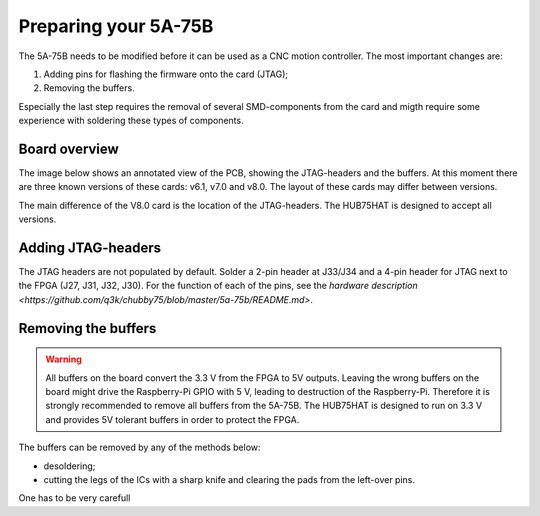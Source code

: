 =====================
Preparing your 5A-75B
=====================

The 5A-75B needs to be modified before it can be used as a CNC motion controller.
The most important changes are:

#. Adding pins for flashing the firmware onto the card (JTAG);
#. Removing the buffers.

Especially the last step requires the removal of several SMD-components from the
card and migth require some experience with soldering these types of components.

Board overview
==============

The image below shows an annotated view of the PCB, showing the JTAG-headers and
the buffers. At this moment there are three known versions of these cards: v6.1,
v7.0 and v8.0. The layout of these cards may differ between versions.

.. image:: static/cl-5a-75b-v61-front-annotated.jpg 

The main difference of the V8.0 card is the location of the JTAG-headers. The HUB75HAT
is designed to accept all versions.

Adding JTAG-headers
===================

The JTAG headers are not populated by default. Solder a 2-pin header at J33/J34 and
a 4-pin header for JTAG next to the FPGA (J27, J31, J32, J30). For the function of
each of the pins, see the `hardware description <https://github.com/q3k/chubby75/blob/master/5a-75b/README.md>`.

Removing the buffers
====================

.. warning::
    All buffers on the board convert the 3.3 V from the FPGA to 5V outputs. Leaving
    the wrong buffers on the board might drive the Raspberry-Pi GPIO with 5 V, leading
    to destruction of the Raspberry-Pi. Therefore it is strongly recommended to remove
    all buffers from the 5A-75B. The HUB75HAT is designed to run on 3.3 V and provides
    5V tolerant buffers in order to protect the FPGA.

The buffers can be removed by any of the methods below:

- desoldering;
- cutting the legs of the ICs with a sharp knife and clearing the pads from the
  left-over pins.

One has to be very carefull

